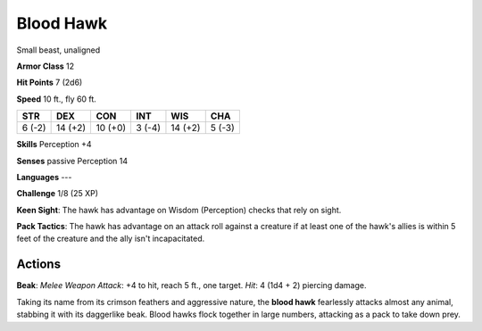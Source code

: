 
.. _srd:blood-hawk:

Blood Hawk
----------

Small beast, unaligned

**Armor Class** 12

**Hit Points** 7 (2d6)

**Speed** 10 ft., fly 60 ft.

+----------+-----------+-----------+----------+-----------+----------+
| STR      | DEX       | CON       | INT      | WIS       | CHA      |
+==========+===========+===========+==========+===========+==========+
| 6 (-2)   | 14 (+2)   | 10 (+0)   | 3 (-4)   | 14 (+2)   | 5 (-3)   |
+----------+-----------+-----------+----------+-----------+----------+

**Skills** Perception +4

**Senses** passive Perception 14

**Languages** ---

**Challenge** 1/8 (25 XP)

**Keen Sight**: The hawk has advantage on Wisdom (Perception) checks
that rely on sight.

**Pack Tactics**: The hawk has advantage on an
attack roll against a creature if at least one of the hawk's allies is
within 5 feet of the creature and the ally isn't incapacitated.

Actions
~~~~~~~~~~~~~~~~~~~~~~~~~~~~~~~~~

**Beak**: *Melee Weapon Attack*: +4 to hit, reach 5 ft., one target.
*Hit*: 4 (1d4 + 2) piercing damage.

Taking its name from its crimson feathers and aggressive nature, the
**blood hawk** fearlessly attacks almost any animal, stabbing it with
its daggerlike beak. Blood hawks flock together in large numbers,
attacking as a pack to take down prey.

